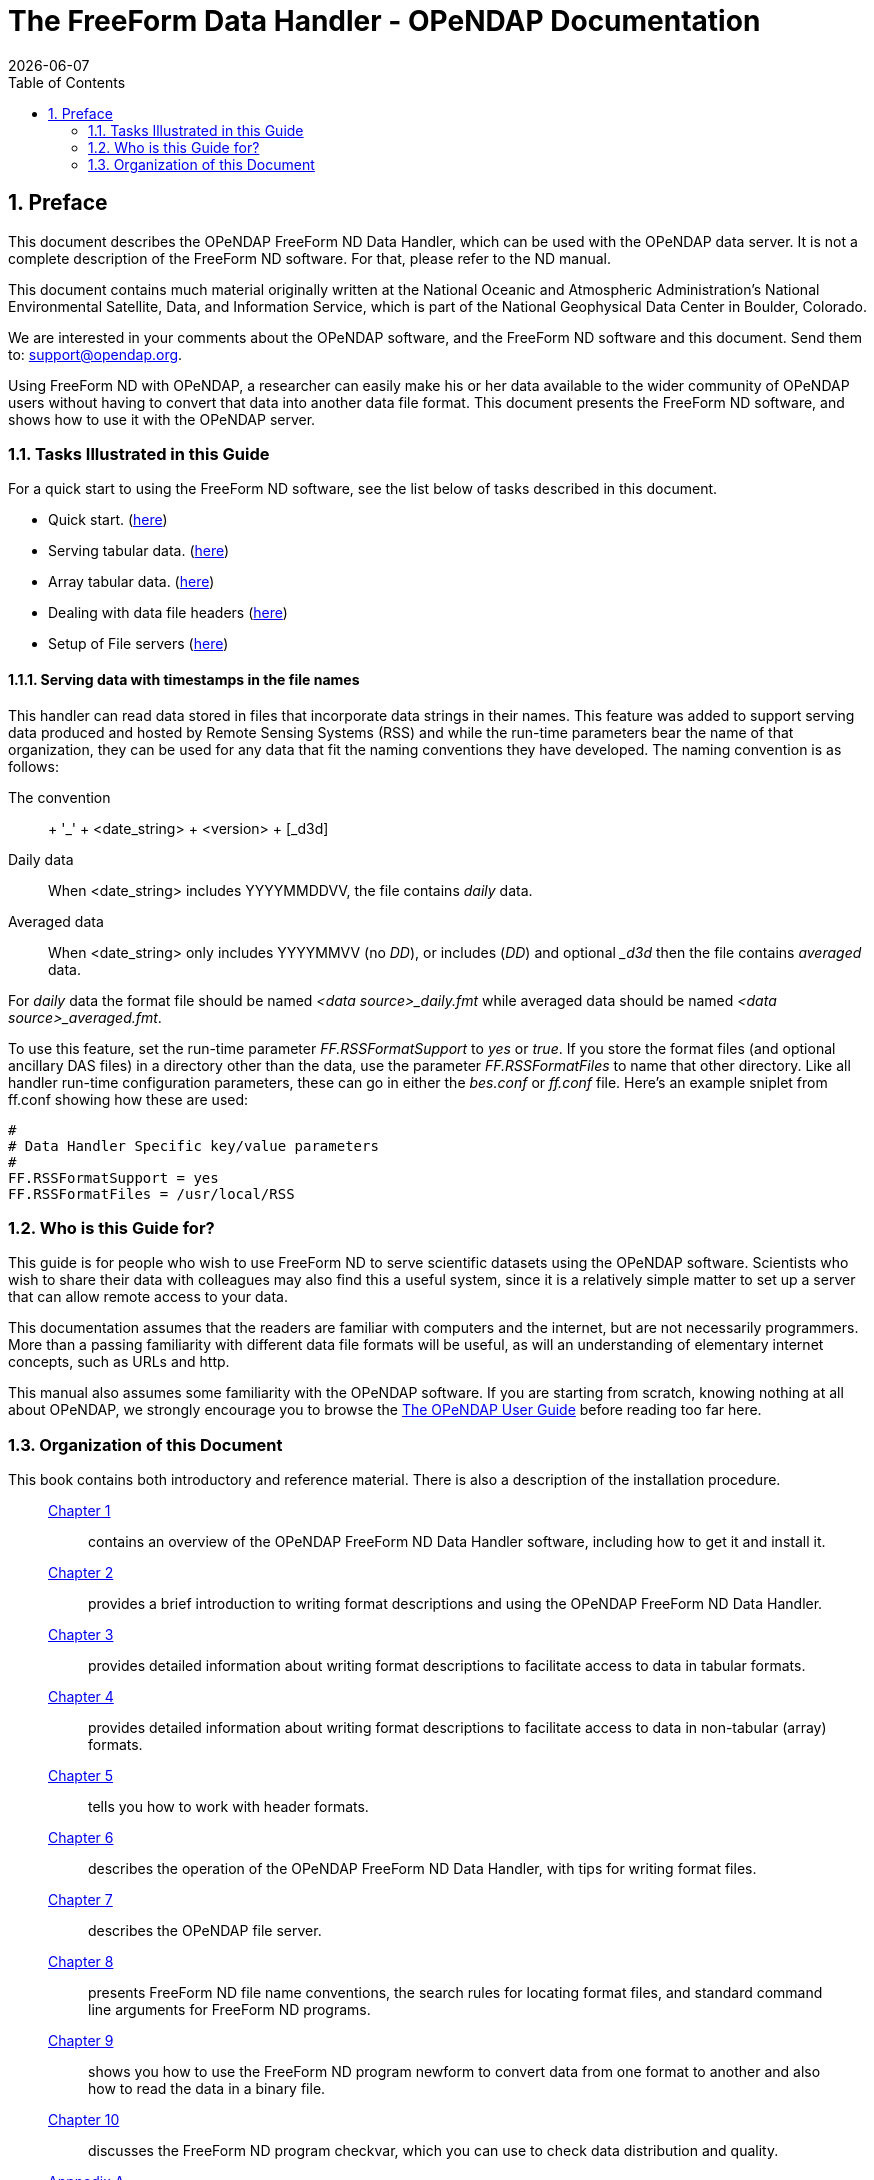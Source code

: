 = The FreeForm Data Handler - OPeNDAP Documentation
:Leonard Porrello <lporrel@gmail.com>:
{docdate}
:numbered:
:toc:

== Preface

This document describes the OPeNDAP FreeForm ND Data Handler, which can
be used with the OPeNDAP data server. It is not a complete description
of the FreeForm ND software. For that, please refer to the ND manual.

This document contains much material originally written at the National
Oceanic and Atmospheric Administration's National Environmental
Satellite, Data, and Information Service, which is part of the National
Geophysical Data Center in Boulder, Colorado.

We are interested in your comments about the OPeNDAP software, and the
FreeForm ND software and this document. Send them to:
support@opendap.org.

Using FreeForm ND with OPeNDAP, a researcher can easily make his or her
data available to the wider community of OPeNDAP users without having to
convert that data into another data file format. This document presents
the FreeForm ND software, and shows how to use it with the OPeNDAP
server.

=== Tasks Illustrated in this Guide

For a quick start to using the FreeForm ND software, see the list below
of tasks described in this document.

* Quick start. (link:../index.php/Wiki_Testing/dquick[here])
* Serving tabular data. (link:../index.php/Wiki_Testing/tblfmt[here])
* Array tabular data. (link:../index.php/Wiki_Testing/arrayfmt[here])
* Dealing with data file headers
(link:../index.php/Wiki_Testing/hdrfmts[here])
* Setup of File servers (link:../index.php/Wiki_Testing/fileserv[here])

==== Serving data with timestamps in the file names

This handler can read data stored in files that incorporate data strings
in their names. This feature was added to support serving data produced
and hosted by Remote Sensing Systems (RSS) and while the run-time
parameters bear the name of that organization, they can be used for any
data that fit the naming conventions they have developed. The naming
convention is as follows:

The convention::
  + '_' + <date_string> + <version> + [_d3d]
Daily data::
  When <date_string> includes YYYYMMDDVV, the file contains _daily_
  data.
Averaged data::
  When <date_string> only includes YYYYMMVV (no __DD__), or includes
  (__DD__) and optional __d3d_ then the file contains _averaged_ data.

For _daily_ data the format file should be named _<data
source>_daily.fmt_ while averaged data should be named __<data
source>_averaged.fmt__.

To use this feature, set the run-time parameter _FF.RSSFormatSupport_ to
_yes_ or __true__. If you store the format files (and optional ancillary
DAS files) in a directory other than the data, use the parameter
_FF.RSSFormatFiles_ to name that other directory. Like all handler
run-time configuration parameters, these can go in either the _bes.conf_
or _ff.conf_ file. Here's an example sniplet from ff.conf showing how
these are used:

--------------------------------------------
# 
# Data Handler Specific key/value parameters
#
FF.RSSFormatSupport = yes
FF.RSSFormatFiles = /usr/local/RSS
--------------------------------------------

=== Who is this Guide for?

This guide is for people who wish to use FreeForm ND to serve scientific
datasets using the OPeNDAP software. Scientists who wish to share their
data with colleagues may also find this a useful system, since it is a
relatively simple matter to set up a server that can allow remote access
to your data.

This documentation assumes that the readers are familiar with computers
and the internet, but are not necessarily programmers. More than a
passing familiarity with different data file formats will be useful, as
will an understanding of elementary internet concepts, such as URLs and
http.

This manual also assumes some familiarity with the OPeNDAP software. If
you are starting from scratch, knowing nothing at all about OPeNDAP, we
strongly encourage you to browse the
link:../index.php/Wiki_Testing/OpeNDAP_User%27s_Guide[The OPeNDAP User
Guide] before reading too far here.

=== Organization of this Document

This book contains both introductory and reference material. There is
also a description of the installation procedure.

________________________________________________________________________________________________________________________________________________________________________________________________
 link:../index.php/Wiki_Testing/dintro[Chapter 1] ::
  contains an overview of the OPeNDAP FreeForm ND Data Handler software,
  including how to get it and install it.

 link:../index.php/Wiki_Testing/dquick[Chapter 2] ::
  provides a brief introduction to writing format descriptions and using
  the OPeNDAP FreeForm ND Data Handler.

 link:../index.php/Wiki_Testing/tblfmt[Chapter 3] ::
  provides detailed information about writing format descriptions to
  facilitate access to data in tabular formats.

 link:../index.php/Wiki_Testing/arrayfmt[Chapter 4] ::
  provides detailed information about writing format descriptions to
  facilitate access to data in non-tabular (array) formats.

 link:../index.php/Wiki_Testing/hdrfmts[Chapter 5] ::
  tells you how to work with header formats.

 link:../index.php/Wiki_Testing/ff-server[Chapter 6] ::
  describes the operation of the OPeNDAP FreeForm ND Data Handler, with
  tips for writing format files.

 link:../index.php/Wiki_Testing/fileserv[Chapter 7] ::
  describes the OPeNDAP file server.

 link:../index.php/Wiki_Testing/convs[Chapter 8] ::
  presents FreeForm ND file name conventions, the search rules for
  locating format files, and standard command line arguments for
  FreeForm ND programs.

 link:../index.php/Wiki_Testing/fmtconv[Chapter 9] ::
  shows you how to use the FreeForm ND program newform to convert data
  from one format to another and also how to read the data in a binary
  file.

 link:../index.php/Wiki_Testing/datachk[Chapter 10] ::
  discusses the FreeForm ND program checkvar, which you can use to check
  data distribution and quality.

link:../index.php/Wiki_Testing/hdfutils[Appnedix A] ::
  provides explanations for a small selection of tools that will be
  useful for programmers working with the HDF file format.

 link:../index.php/Wiki_Testing/errors[Appendix B] ::
  presents a list of common FreeForm ND error messages. These are the
  error messages that may be issued by the FreeForm ND utilities, such
  as newform, not the OPeNDAP FreeForm ND Data Handler.
________________________________________________________________________________________________________________________________________________________________________________________________

A position box is often used in this book to indicate column position
of field values in data files. It is shown at the beginning of a data
list in the documentation, but does not appear in the data file itself.
It looks something like this:

---------------------------------------------------
1         2         3         4         5         6
012345678901234567890123456789012345678901234567890
---------------------------------------------------
 